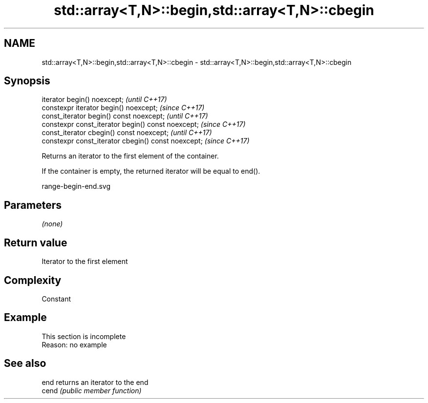 .TH std::array<T,N>::begin,std::array<T,N>::cbegin 3 "2019.08.27" "http://cppreference.com" "C++ Standard Libary"
.SH NAME
std::array<T,N>::begin,std::array<T,N>::cbegin \- std::array<T,N>::begin,std::array<T,N>::cbegin

.SH Synopsis
   iterator begin() noexcept;                         \fI(until C++17)\fP
   constexpr iterator begin() noexcept;               \fI(since C++17)\fP
   const_iterator begin() const noexcept;             \fI(until C++17)\fP
   constexpr const_iterator begin() const noexcept;   \fI(since C++17)\fP
   const_iterator cbegin() const noexcept;            \fI(until C++17)\fP
   constexpr const_iterator cbegin() const noexcept;  \fI(since C++17)\fP

   Returns an iterator to the first element of the container.

   If the container is empty, the returned iterator will be equal to end().

   range-begin-end.svg

.SH Parameters

   \fI(none)\fP

.SH Return value

   Iterator to the first element

.SH Complexity

   Constant

.SH Example

    This section is incomplete
    Reason: no example

.SH See also

   end  returns an iterator to the end
   cend \fI(public member function)\fP
